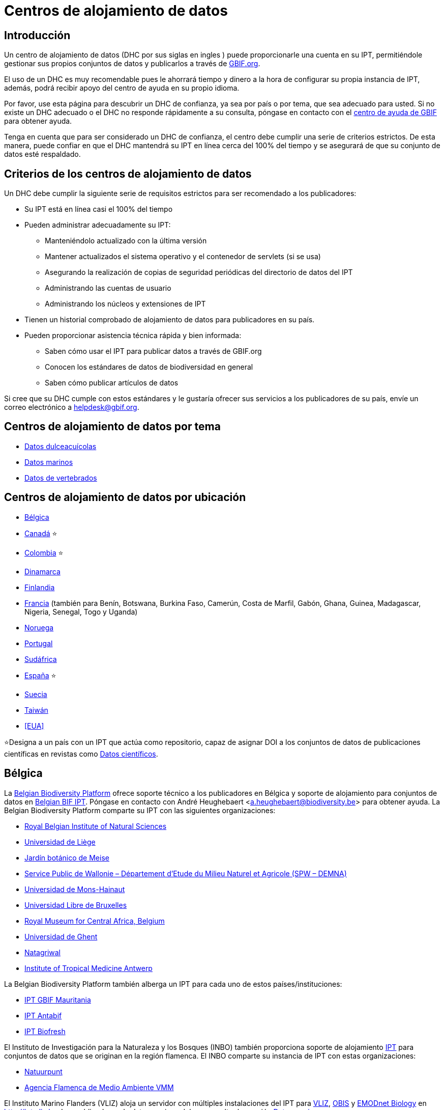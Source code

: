 = Centros de alojamiento de datos

== Introducción

Un centro de alojamiento de datos (DHC por sus siglas en ingles ) puede proporcionarle una cuenta en su IPT, permitiéndole gestionar sus propios conjuntos de datos y publicarlos a través de https://www.gbif.org[GBIF.org].

El uso de un DHC es muy recomendable pues le ahorrará tiempo y dinero a la hora de configurar su propia instancia de IPT, además, podrá recibir apoyo del centro de ayuda en su propio idioma.

Por favor, use esta página para descubrir un DHC de confianza, ya sea por país o por tema, que sea adecuado para usted. Si no existe un DHC adecuado o el DHC no responde rápidamente a su consulta, póngase en contacto con el mailto:helpdesk@gbif.org[centro de ayuda de GBIF] para obtener ayuda.

Tenga en cuenta que para ser considerado un DHC de confianza, el centro debe cumplir una serie de criterios estrictos. De esta manera, puede confiar en que el DHC mantendrá su IPT en línea cerca del 100% del tiempo y se asegurará de que su conjunto de datos esté respaldado.

== Criterios de los centros de alojamiento de datos

Un DHC debe cumplir la siguiente serie de requisitos estrictos para ser recomendado a los publicadores:

* Su IPT está en línea casi el 100% del tiempo
* Pueden administrar adecuadamente su IPT:
** Manteniéndolo actualizado con la última versión
** Mantener actualizados el sistema operativo y el contenedor de servlets (si se usa)
** Asegurando la realización de copias de seguridad periódicas del directorio de datos del IPT
** Administrando las cuentas de usuario
** Administrando los núcleos y extensiones de IPT
* Tienen un historial comprobado de alojamiento de datos para publicadores en su país.
* Pueden proporcionar asistencia técnica rápida y bien informada:
** Saben cómo usar el IPT para publicar datos a través de GBIF.org
** Conocen los estándares de datos de biodiversidad en general
** Saben cómo publicar artículos de datos

Si cree que su DHC cumple con estos estándares y le gustaría ofrecer sus servicios a los publicadores de su país, envíe un correo electrónico a mailto:helpdesk@gbif.org[helpdesk@gbif.org].

== Centros de alojamiento de datos por tema

* <<Datos dulceacuícolas>>
* <<Datos marinos>>
* <<Datos de vertebrados>>

== Centros de alojamiento de datos por ubicación

* <<Bélgica>>
* <<Canadá>> ⭐
* <<Colombia>> ⭐
* <<Dinamarca>>
* <<Finlandia>>
* <<Francia>> (también para Benín, Botswana, Burkina Faso, Camerún, Costa de Marfil, Gabón, Ghana, Guinea, Madagascar, Nigeria, Senegal, Togo y Uganda)
* <<Noruega>>
* <<Portugal>>
* <<Sudáfrica>>
* <<España>> ⭐
* <<Suecia>>
* <<Taiwán>>
* <<EUA>>

⭐Designa a un país con un IPT que actúa como repositorio, capaz de asignar DOI a los conjuntos de datos de publicaciones científicas en revistas como https://www.nature.com/sdata/[Datos científicos].

== Bélgica

La https://www.biodiversity.be[Belgian Biodiversity Platform] ofrece soporte técnico a los publicadores en Bélgica y soporte de alojamiento para conjuntos de datos en https://ipt.biodiversity.be/[Belgian BIF IPT]. Póngase en contacto con André Heughebaert <a.heughebaert@biodiversity.be> para obtener ayuda. La Belgian Biodiversity Platform comparte su IPT con las siguientes organizaciones:

* http://www.naturalsciences.be[Royal Belgian Institute of Natural Sciences]
* http://www.ulg.be[Universidad de Liège]
* http://www.plantentuinmeise.be[Jardín botánico de Meise]
* http://biodiversite.wallonie.be[Service Public de Wallonie – Département d’Etude du Milieu Naturel et Agricole (SPW – DEMNA)]
* http://www.portail.umons.ac.be[Universidad de Mons-Hainaut]
* http://www.ulb.ac.be/[Universidad Libre de Bruxelles]
* http://www.africamuseum.be[Royal Museum for Central Africa, Belgium]
* http://www.ugent.be[Universidad de Ghent]
* https://www.natagriwal.be/[Natagriwal]
* https://www.itg.be/[Institute of Tropical Medicine Antwerp]

La Belgian Biodiversity Platform también alberga un IPT para cada uno de estos países/instituciones:

* http://ipt-mrbif.bebif.be/[IPT GBIF Mauritania]
* http://ipt.biodiversity.aq/[IPT Antabif]
* http://data.freshwaterbiodiversity.eu/ipt/[IPT Biofresh]

El Instituto de Investigación para la Naturaleza y los Bosques (INBO) también proporciona soporte de alojamiento http://data.inbo.be/ipt[IPT] para conjuntos de datos que se originan en la región flamenca. El INBO comparte su instancia de IPT con estas organizaciones:

* http://www.natuurpunt.be[Natuurpunt]
* http://www.vmm.be[Agencia Flamenca de Medio Ambiente VMM]

El Instituto Marino Flanders (VLIZ) aloja un servidor con múltiples instalaciones del IPT para http://www.vliz.be[VLIZ], http://www.iobis.org[OBIS] y http://www.emodnet-biology.eu[EMODnet Biology] en http://ipt.vliz.be. Los publicadores de datos marinos deben consultar la sección <<Datos marinos>>.

== Canadá

El http://www.cbif.gc.ca/[Canadian Biodiversity Information Facility (CBIF)] no ejecuta un IPT.

Por lo tanto, se recomienda que se ponga en contacto con Canadensys, que ofrece asistencia a los nuevos editores en Canadá, y soporte de alojamiento para los conjuntos de datos en el http://data.canadensys.net/ipt[IPT Canadensys]. Póngase en contacto con Canadensys <canadensys.network@gmail.com> para obtener ayuda.

El http://data.canadensys.net/ipt[IPT Canadensys] se reconoce como un repositorio en https://fairsharing.org/biodbcore-000855[FAIRSharing.org]. Cada vez son más las revistas que remiten a los autores a un repositorio adecuado en FAIRSharing.org para garantizar que los datos de las publicaciones científicas se depositen de forma estandarizada.

== Colombia

El http://www.sibcolombia.net/[Sistema de Información de Biodiversidad Colombiano (SiB Colombia)] ofrece soporte técnico a los nuevos publicadores en Colombia y soporte de alojamiento para los conjuntos de datos en el http://ipt.sibcolombia.net/sib/[IPT SiB Colombia]. Para obtener ayuda por favor póngase en contacto con <sib@humboldt.org.co>.

El http://ipt.sibcolombia.net/sib/[IPT SiB Colombia] se reconoce como un repositorio en https://fairsharing.org/biodbcore-000856[FAIRSharing.org]. Cada vez son más las revistas que remiten a los autores a un repositorio adecuado en FAIRSharing.org para garantizar que los datos de las publicaciones científicas se depositen de forma estandarizada.

== Dinamarca

El http://danbif.dk/[Danish Biodiversity Information Facility (DanBIF)] ofrece soporte técnico a los nuevos publicadores en Dinamarca y soporte de alojamiento para los conjuntos de datos en el http://danbif.au.dk/ipt/[DanBIF IPT]. Para obtener ayuda por favor póngase en contacto con <icalabuig@snm.ku.dk>.

== Finlandia

El Servicio Finnish Biodiversity Information Facility (FinBIF) (https://laji.fi/) ofrece soporte técnico a los nuevos publicadores en Finlandia y soporte de alojamiento para los conjuntos de datos en el IPT de FinBIF (https://ipt.laji.fi/ipt). Póngase en contacto con FinBIF eija-leena.laiho@helsinki.fi para obtener ayuda.

== Francia

http://www.gbif.fr/[GBIF Francia] ofrece asistencia a los nuevos publicadores y alberga un IPT para cada uno de estos países:

* http://ipt-benin.gbif.fr[IPT GBIF Benín]
* http://ipt-botswana.gbif.fr/[IPT Botswana] _Nota: Botswana no es participante de GBIF_
* http://ipt-burkinafaso.gbif.fr[IPT Burkina Faso] - Nota: Burkina Faso no es participante de GBIF_
* http://ipt-cameroun.gbif.fr[IPT Camerún]
* http://ipt-cotedivoire.gbif.fr[IPT Costa de Marfil] _Nota: Costa de Marfil no es un Participante GBIF_
* http://ipt.gbif.fr[IPT GBIF Francia]
* http://ipt-gabon.gbif.fr[IPT Gabón] _Nota: Gabón no es un participante de GBIF_
* http://ipt-ghana.gbif.fr[IPT Ghana BIF]
* http://ipt-guinee.gbif.fr[IPT GBIF Guinea]
* http://ipt-inpn.gbif.fr/[IPT INPN]
* http://ipt.madbif.mg[IPT MadBIF]
* http://ipt-nigeria.gbif.fr[IPT GBIF Nigeria]
* http://ipt-senegal.gbif.fr[IPT Senegal] _Nota: Senegal no es un participante de GBIF_
* http://ipt-togo.gbif.fr[IPT GBIF Togo]
* http://ipt-uganda.gbif.fr[IPT GBIF Uganda]

Póngase en contacto con GBIF Francia <gbif@gbif.fr> para obtener ayuda. Para problemas técnicos, escriba a <dev@gbif.fr>.

== Noruega

http://www.gbif.no/[GBIF Noruega] ofrece soporte técnico a los nuevos publicadores en Noruega y soporte de alojamiento para los conjuntos de datos en el http://ipt.gbif.no/[IPT GBIF Noruega]. Para obtener ayuda por favor póngase en contacto con <helpdesk@gbif.no>.

== Portugal

http://www.gbif.pt/[GBIF Portugal] ofrece soporte técnico a los nuevos publicadores en Portugal y soporte de alojamiento para los conjuntos de datos en el http://ipt.gbif.pt/ipt/[IPT GBIF Portugal]. Para obtener ayuda por favor póngase en contacto con <node@gbif.pt>.

== Sudáfrica

El http://www.sanbi.org/[Instituto Nacional de Biodiversidad de Sudáfrica (SANBI)] ofrece soporte técnico a los nuevos publicadores en Sudáfrica y soporte de alojamiento para los conjuntos de datos en el http://ipt.sanbi.org.za/iptsanbi/[IPT del SANBI]. Para obtener ayuda por favor póngase en contacto con <f.ramwashe@sanbi.org.za>.

== España

http://www.gbif.pt/[GBIF España] ofrece soporte técnico a los nuevos publicadores en España y soporte de alojamiento para los conjuntos de datos en el http://www.gbif.es/ipt/[IPT GBIF España]. Para obtener ayuda por favor póngase en contacto con <info@gbif.es>.

El http://www.gbif.es/ipt/[IPT de GBIF España] se reconoce como un repositorio en https://fairsharing.org/biodbcore-000854[FAIRSharing.org]. Cada vez son más las revistas que remiten a los autores a un repositorio adecuado en FAIRSharing.org para garantizar que los datos de las publicaciones científicas se depositen de forma estandarizada.

== Suecia

http://www.gbif.se/[GBIF Suecia] ofrece soporte técnico a los nuevos publicadores en Suecia y soporte de alojamiento para los conjuntos de datos en el http://www.gbif.se/ipt/[IPT GBIF Suecia]. Para obtener ayuda por favor póngase en contacto con Anders Telenius <anders.telenius@nrm.se>.

== Taiwán

El http://www.taibif.tw/[Taiwan Biodiversity Information Facility (TaiBIF)] ofrece soporte técnico a los nuevos publicadores en Taiwán y soporte de alojamiento para los conjuntos de datos en el http://ipt.taibif.tw/[IPT TaiBIF]. Para obtener ayuda por favor póngase en contacto con Melissa Liu <melissaliu0520@gmail.com>.

== EE.UU.

El http://ipt.idigbio.org[IPT iDigBio] ofrece soporte técnico a los nuevos publicadores en los Estados Unidos y recursos de publicación de datos para conjuntos de datos que necesitan soporte para la movilización de datos. Para obtener ayuda por favor póngase en contacto con data@idigbio.org.

http://vertnet.org/[VertNet] ofrece soporte técnico a las instituciones que tienen vertebrados en uno o más de los conjuntos de datos que desean publicar. En otras palabras, si la institución está interesada en publicar conjuntos de datos de vertebrados (ya sean especímenes u observaciones), VertNet ayudará a publicar todos sus conjuntos de datos. Esto promueve la eficiencia al brindar y mantener el apoyo a la institución.

El http://www.usgs.gov/[United States Geological Survey (USGS)] ofrece soporte técnico a los nuevos publicadores en los Estados Unidos asociados o afiliados con el USGS o el gobierno federal de los EE.UU. y brinda soporte de alojamiento para conjuntos de datos en https://bison.usgs.gov/ipt[IPT USGS BISON]. Para obtener ayuda comuníquese con <bison@usgs.gov>. También tenga en cuenta que el USGS aloja IPT para las siguientes organizaciones/recursos: 

* https://www1.usgs.gov/obis-usa/ipt/[Ocean Biogeographic Information System USA - OBIS-USA]
* https://nas.er.usgs.gov/ipt/[Recurso de información Non-indigenous Aquatic Species (NAS) para el USGS]
* https://bison.usgs.gov/ipt[IPT USGS Biodiversity Information Serving Our Nation (BISON)]

== Datos dulceacuícolas

http://data.freshwaterbiodiversity.eu/ipt/[Biofresh] proporciona alojamiento de datos y soporte técnico a los publicadores de datos de agua dulce de todo el mundo en http://data.freshwaterbiodiversity.eu/ipt/[IPT Biofresh], alojado por la Belgium Biodiversity Platform. Biofresh, es un proyecto internacional financiado por la Unión Europea que tiene como objetivo construir una plataforma de información global para científicos y administradores de ecosistemas con acceso a todas las bases de datos disponibles que describen la distribución, el estado y las tendencias de la biodiversidad mundial de agua dulce. BioFresh integra las capacidades y la experiencia en biodiversidad de agua dulce de 19 instituciones de investigación.

== Datos marinos

http://www.iobis.org[OBIS] proporciona alojamiento de datos y soporte técnico a publicadores de datos marinos de todo el mundo. EurOBIS/Flanders Marine Institute (VLIZ) aloja múltiples instalaciones IPT que se pueden encontrar en http://ipt.vliz.be/ en nombre de varios Nodos OBIS. Actualmente, hay más de http://www.iobis.org/about/[20 Nodos OBIS] en todo el mundo que conectan a 500 instituciones de 56 países.

== Datos de vertebrados

http://vertnet.org/[VertNet] proporciona alojamiento de datos y soporte técnico a publicadores de datos de especímenes y observaciones de vertebrados. Los datos alojados se pueden ver en http://ipt.vertnet.org/[IPT VertNet]. Póngase en contacto con David Bloom <dbloom@vertnet.org> para obtener ayuda.

== Certificación

Al obtener la certificación, los repositorios pueden demostrar tanto a sus usuarios como a sus financiadores que una autoridad independiente los ha evaluado y respaldado su confiabilidad. El World Data System (WDS) y el Data Seal of Approval (DSA) han fusionado sus certificaciones de repositorios de datos en un conjunto de requisitos comunes estandarizados para la certificación de repositorios denominados https://goo.gl/fxVbgc[Core Trustworthy Data Repositories (Core TDR) Requirements]. La certificación Core requiere que un repositorio de datos proporcione pruebas de que es sostenible y confiable. El repositorio primero realiza una autoevaluación interna, que luego es revisada por pares de la comunidad. Puede encontrar más información sobre el proceso de certificación https://zenodo.org/record/168411/files/Intro_To_Core_Trustworthy_Data_Repositories_Requirements_2016-11.pdf[aquí].
